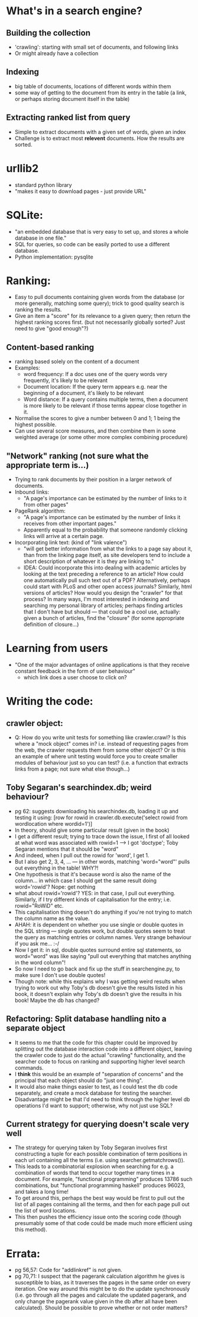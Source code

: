 * What's in a search engine?
** Building the collection
- 'crawling': starting with small set of documents, and following
  links
- Or might already have a collection
** Indexing
- big table of documents, locations of different words within them
- some way of getting to the document from its entry in the table (a
  link, or perhaps storing document itself in the table)
** Extracting ranked list from query
- Simple to extract documents with a given set of words, given an
  index
- Challenge is to extract most *relevent* documents.  How the results
  are sorted.
* urllib2
- standard python library
- "makes it easy to download pages - just provide URL"
* SQLite:
- "an embedded database that is very easy to set up, and stores a
  whole database in one file."
- SQL for queries, so code can be easily ported to use a different
  database.
- Python implementation: pysqlite
* Ranking:
- Easy to pull documents containing given words from the database (or
  more generally, matching some query); trick to good quality search
  is ranking the results.
- Give an item a "score" for its relevance to a given query; then
  return the highest ranking scores first. (but not necessarily
  globally sorted?  Just need to give "good enough"?)
** Content-based ranking
- ranking based solely on the content of a document
- Examples:
  - word frequency: If a doc uses one of the query words very
    frequently, it's likely to be relevant
  - Document location: If the query term appears e.g. near the
    beginning of a document, it's likely to be relevant
  - Word distance:  If a query contains multiple terms, then a
    document is more likely to be relevant if those terms appear close
    together in it.
- Normalise the scores to give a number between 0 and 1; 1 being the
  highest possible.
- Can use several score measures, and then combine them in some
  weighted average (or some other more complex combining procedure)
** "Network" ranking (not sure what the appropriate term is...)
- Trying to rank documents by their position in a larger network of
  documents.
- Inbound links:
  - "A page's importance can be estimated by the number of links to it
    from other pages"
- PageRank algorithm:
  - "A page's importance can be estimated by the number of links it
    receives from other important pages."
  - Apparently equal to the probability that someone randomly clicking
    links will arrive at a certain page.
- Incorporating link text:  (kind of "link valence")
  - "will get better information from what the links to a page say
    about it, than from the linking page itself, as site developers
    tend to include a short description of whatever it is they are
    linking to."
  - IDEA: Could incorporate this into dealing with academic articles
    by looking at the text preceding a reference to an article? How
    could one automatically pull such text out of a PDF?
    Alternatively, perhaps could start with PLoS and other open access
    journals?  Similarly, html versions of articles?  How would you
    design the "crawler" for that process?  In many ways, I'm most
    interested in indexing and searching my personal library of
    articles; perhaps finding articles that I don't have but should
    --- that could be a cool use, actually: given a bunch of articles,
    find the "closure" (for some appropriate definition of closure...)
* Learning from users
- "One of the major advantages of online applications is that they
  receive constant feedback in the form of user behaviour"
  - which link does a user choose to click on?
* Writing the code:
** crawler object:
- Q: How do you write unit tests for something like crawler.crawl?  Is
  this where a "mock object" comes in?  i.e. instead of requesting
  pages from the web, the crawler requests them from some other
  object?  Or is this an example of where unit testing would force you
  to create smaller modules of behaviour just so you can test?
  (i.e. a function that extracts links from a page; not sure what else
  though...)
** Toby Segaran's searchindex.db; weird behaviour?
- pg 62: suggests downloading his searchindex.db, loading it up and testing it using:
  [row for rowid in crawler.db.execute('select rowid from wordlocation where wordid=1')]
- In theory, should give some particular result (given in the book)
- I get a different result; trying to trace down the issue, I first of
  all looked at what word was associated with rowid=1 --> I got
  'doctype'; Toby Segaran mentions that it should be "word"
- And indeed, when I pull out the rowid for 'word', I get 1.
- But I also get 2, 3, 4, ... --- in other words, matching
  'word="word"' pulls out everything in the table!  WHY?!
- One hypothesis is that it's because word is also the name of the
  column... in which case I should get the same result doing
  word='rowid'?  Nope: get nothing
- what about rowid='rowid'? YES: in that case, I pull out everything.
  Similarly, if I try different kinds of capitalisation for the entry;
  i.e. rowid="RoWiD" etc.
- This capitalisation thing doesn't do anything if you're not trying
  to match the column name as the value.
- AHAH: it is dependent on whether you use single or double quotes in
  the SQL string --- single quotes work, but double quotes seem to
  treat the query as matching entries or column names.  Very strange
  behaviour if you ask me... :-/
- Now I get it: in sql, double quotes surround entire sql statements,
  so word="word" was like saying "pull out everything that matches
  anything in the word column"!
- So now I need to go back and fix up the stuff in searchengine.py, to
  make sure I don't use double quotes!
- Though note: while this explains why I was getting weird results
  when trying to work out why Toby's db doesn't give the results
  listed in his book, it doesn't explain why Toby's db doesn't give
  the results in his book!  Maybe the db has changed?
** Refactoring: Split database handling nito a separate object
- It seems to me that the code for this chapter could be improved by
  splitting out the database interaction code into a different object,
  leaving the crawler code to just do the actual "crawling"
  functionality, and the searcher code to focus on ranking and
  supporting higher level search commands.
- I *think* this would be an example of "separation of concerns" and
  the principal that each object should do "just one thing".
- It would also make things easier to test, as I could test the db
  code separately, and create a mock database for testing the
  searcher.
- Disadvantage might be that I'd need to think through the higher
  level db operations I'd want to support; otherwise, why not just use
  SQL?
** Current strategy for querying doesn't scale very well
- The strategy for querying taken by Toby Segaran involves first
  constructing a tuple for each possible combination of term positions
  in each url containing all the terms (i.e. using
  searcher.getmatchrows()).
- This leads to a combinatorial explosion when searching for e.g. a
  combination of words that tend to occur together many times in a
  document.  For example, "functional programming" produces 13786 such
  combinations, but "functional programming haskell" produces 96023,
  and takes a long time!
- To get around this, perhaps the best way would be first to pull out
  the list of all pages containing all the terms, and then for each
  page pull out the list of word locations.
- This then pushes the efficiency issue onto the scoring code (though
  presumably some of that code could be made much more efficient using
  this method).
* Errata:
- pg 56,57: Code for "addlinkref" is not given.
- pg 70,71: I suspect that the pagerank calculation algorithm he gives
  is susceptible to bias, as it traverses the pages in the same order
  on every iteration.  One way around this might be to do the update
  synchronously (i.e. go through all the pages and calculate the
  updated pagerank, and only change the pagerank value given in the db
  after all have been calculated).  Should be possible to prove
  whether or not order matters?
